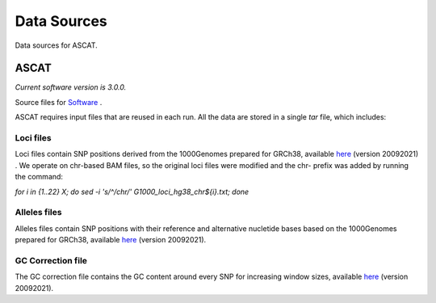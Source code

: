 ============
Data Sources
============

Data sources for ASCAT.

ASCAT
+++++

*Current software version is 3.0.0.*

Source files for `Software`_ .

.. _Software: https://github.com/VanLoo-lab/ascat

ASCAT requires input files that are reused in each run. All the data are stored in a single `tar` file, which includes: 

Loci files
^^^^^^^^^^

Loci files contain SNP positions derived from the 1000Genomes prepared for GRCh38, available `here <https://www.dropbox.com/s/80cq0qgao8l1inj/G1000_loci_hg38.zip>`__ (version 20092021) .
We operate on chr-based BAM files, so the original loci files were modified and the chr- prefix was added by running the command: 

`for i in {1..22} X; do sed -i 's/^/chr/' G1000_loci_hg38_chr${i}.txt; done`


Alleles files
^^^^^^^^^^^^^

Alleles files contain SNP positions with their reference and alternative nucletide bases based on the 1000Genomes prepared for GRCh38, available `here <https://www.dropbox.com/s/uouszfktzgoqfy7/G1000_alleles_hg38.zip>`__ (version 20092021). 

GC Correction file
^^^^^^^^^^^^^^^^^^

The GC correction file contains the GC content around every SNP for increasing window sizes, available `here <https://www.dropbox.com/s/n7g5dh0ld1hcto8/GC_G1000_hg38.zip>`__ (version 20092021).  
